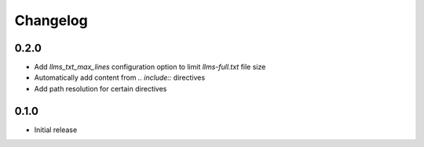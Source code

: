 Changelog
=========

0.2.0
-----

- Add `llms_txt_max_lines` configuration option to limit `llms-full.txt` file size
- Automatically add content from `.. include::` directives
- Add path resolution for certain directives

0.1.0
-----

- Initial release
